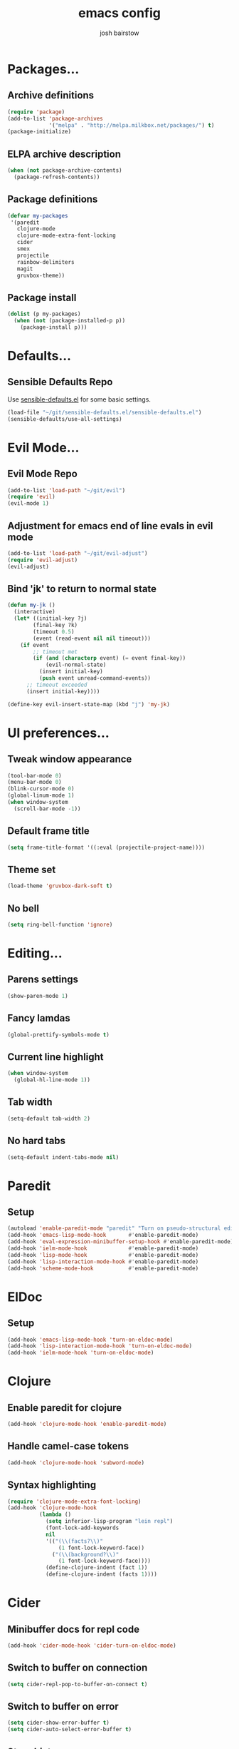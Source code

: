 #+TITLE: emacs config
#+AUTHOR: josh bairstow
#+EMAIL: joshbairstow@gmail.com

* Packages...
** Archive definitions
#+BEGIN_SRC emacs-lisp
  (require 'package)
  (add-to-list 'package-archives
               '("melpa" . "http://melpa.milkbox.net/packages/") t)
  (package-initialize)
#+END_SRC
** ELPA archive description
#+BEGIN_SRC emacs-lisp
  (when (not package-archive-contents)
    (package-refresh-contents))
#+END_SRC
** Package definitions
#+BEGIN_SRC emacs-lisp
 (defvar my-packages
  '(paredit
    clojure-mode
    clojure-mode-extra-font-locking
    cider
    smex
    projectile
    rainbow-delimiters
    magit
    gruvbox-theme))
#+END_SRC
** Package install
#+BEGIN_SRC emacs-lisp
  (dolist (p my-packages)
    (when (not (package-installed-p p))
      (package-install p)))
#+END_SRC

* Defaults...
** Sensible Defaults Repo
Use [[https://github.com/hrs/sensible-defaults.el][sensible-defaults.el]] for some basic settings.
#+BEGIN_SRC emacs-lisp
  (load-file "~/git/sensible-defaults.el/sensible-defaults.el")
  (sensible-defaults/use-all-settings)
#+END_SRC

* Evil Mode...
** Evil Mode Repo
#+BEGIN_SRC emacs-lisp
  (add-to-list 'load-path "~/git/evil")
  (require 'evil)
  (evil-mode 1)
#+END_SRC
** Adjustment for emacs end of line evals in evil mode
#+BEGIN_SRC emacs-lisp
  (add-to-list 'load-path "~/git/evil-adjust")
  (require 'evil-adjust)
  (evil-adjust)
#+END_SRC
** Bind 'jk' to return to normal state
#+BEGIN_SRC emacs-lisp
  (defun my-jk ()
    (interactive)
    (let* ((initial-key ?j)
          (final-key ?k)
          (timeout 0.5)
          (event (read-event nil nil timeout)))
      (if event
          ;; timeout met
          (if (and (characterp event) (= event final-key))
              (evil-normal-state)
            (insert initial-key)
            (push event unread-command-events))
        ;; timeout exceeded
        (insert initial-key))))

  (define-key evil-insert-state-map (kbd "j") 'my-jk)
#+END_SRC

* UI preferences...
** Tweak window appearance
#+BEGIN_SRC emacs-lisp
  (tool-bar-mode 0)
  (menu-bar-mode 0)
  (blink-cursor-mode 0)
  (global-linum-mode 1)
  (when window-system
    (scroll-bar-mode -1))
#+END_SRC
** Default frame title
#+BEGIN_SRC emacs-lisp
  (setq frame-title-format '((:eval (projectile-project-name))))
#+END_SRC
** Theme set
#+BEGIN_SRC emacs-lisp
  (load-theme 'gruvbox-dark-soft t)
#+END_SRC
** No bell
#+BEGIN_SRC emacs-lisp
  (setq ring-bell-function 'ignore)
#+END_SRC

* Editing...
** Parens settings
#+BEGIN_SRC emacs-lisp
  (show-paren-mode 1)
#+END_SRC
** Fancy lamdas
#+BEGIN_SRC emacs-lisp
  (global-prettify-symbols-mode t)
#+END_SRC
** Current line highlight
#+BEGIN_SRC emacs-lisp
  (when window-system
    (global-hl-line-mode 1))
#+END_SRC
** Tab width
#+BEGIN_SRC emacs-lisp
  (setq-default tab-width 2)
#+END_SRC
** No hard tabs
#+BEGIN_SRC emacs-lisp
  (setq-default indent-tabs-mode nil)
#+END_SRC

* Paredit
** Setup
#+BEGIN_SRC emacs-lisp
  (autoload 'enable-paredit-mode "paredit" "Turn on pseudo-structural editing of Lisp code." t)
  (add-hook 'emacs-lisp-mode-hook       #'enable-paredit-mode)
  (add-hook 'eval-expression-minibuffer-setup-hook #'enable-paredit-mode)
  (add-hook 'ielm-mode-hook             #'enable-paredit-mode)
  (add-hook 'lisp-mode-hook             #'enable-paredit-mode)
  (add-hook 'lisp-interaction-mode-hook #'enable-paredit-mode)
  (add-hook 'scheme-mode-hook           #'enable-paredit-mode)
#+END_SRC

* ElDoc
** Setup
#+BEGIN_SRC emacs-lisp
  (add-hook 'emacs-lisp-mode-hook 'turn-on-eldoc-mode)
  (add-hook 'lisp-interaction-mode-hook 'turn-on-eldoc-mode)
  (add-hook 'ielm-mode-hook 'turn-on-eldoc-mode)
#+END_SRC

* Clojure
** Enable paredit for clojure
#+BEGIN_SRC emacs-lisp
  (add-hook 'clojure-mode-hook 'enable-paredit-mode)
#+END_SRC
** Handle camel-case tokens
#+BEGIN_SRC emacs-lisp
  (add-hook 'clojure-mode-hook 'subword-mode)
#+END_SRC
** Syntax highlighting
#+BEGIN_SRC emacs-lisp
  (require 'clojure-mode-extra-font-locking)
  (add-hook 'clojure-mode-hook
            (lambda ()
              (setq inferior-lisp-program "lein repl")
              (font-lock-add-keywords
              nil
              '(("(\\(facts?\\)"
                  (1 font-lock-keyword-face))
                ("(\\(background?\\)"
                  (1 font-lock-keyword-face))))
              (define-clojure-indent (fact 1))
              (define-clojure-indent (facts 1))))
#+END_SRC

* Cider
** Minibuffer docs for repl code
#+BEGIN_SRC emacs-lisp
  (add-hook 'cider-mode-hook 'cider-turn-on-eldoc-mode)
#+END_SRC
** Switch to buffer on connection
#+BEGIN_SRC emacs-lisp
  (setq cider-repl-pop-to-buffer-on-connect t)
#+END_SRC
** Switch to buffer on error
#+BEGIN_SRC emacs-lisp
  (setq cider-show-error-buffer t)
  (setq cider-auto-select-error-buffer t)
#+END_SRC
** Store history
#+BEGIN_SRC emacs-lisp
  (setq cider-repl-history-file "~/.emacs.d/cider-history")
#+END_SRC
** Wrap history navigation
#+BEGIN_SRC emacs-lisp
  (setq cider-repl-wrap-history t)
#+END_SRC
** Enable paredit within repl
#+BEGIN_SRC emacs-lisp
  (add-hook 'cider-repl-mode-hook 'paredit-mode)
#+END_SRC
** Additional extensions for clojure mode
#+BEGIN_SRC emacs-lisp
  (add-to-list 'auto-mode-alist '("\\.edn$" . clojure-mode))
  (add-to-list 'auto-mode-alist '("\\.boot$" . clojure-mode))
  (add-to-list 'auto-mode-alist '("\\.cljs.*$" . clojure-mode))
  (add-to-list 'auto-mode-alist '("lein-env" . enh-ruby-mode))
#+END_SRC
